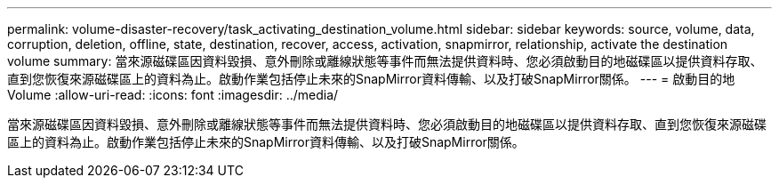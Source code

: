 ---
permalink: volume-disaster-recovery/task_activating_destination_volume.html 
sidebar: sidebar 
keywords: source, volume, data, corruption, deletion, offline, state, destination, recover, access, activation, snapmirror, relationship, activate the destination volume 
summary: 當來源磁碟區因資料毀損、意外刪除或離線狀態等事件而無法提供資料時、您必須啟動目的地磁碟區以提供資料存取、直到您恢復來源磁碟區上的資料為止。啟動作業包括停止未來的SnapMirror資料傳輸、以及打破SnapMirror關係。 
---
= 啟動目的地Volume
:allow-uri-read: 
:icons: font
:imagesdir: ../media/


[role="lead"]
當來源磁碟區因資料毀損、意外刪除或離線狀態等事件而無法提供資料時、您必須啟動目的地磁碟區以提供資料存取、直到您恢復來源磁碟區上的資料為止。啟動作業包括停止未來的SnapMirror資料傳輸、以及打破SnapMirror關係。
